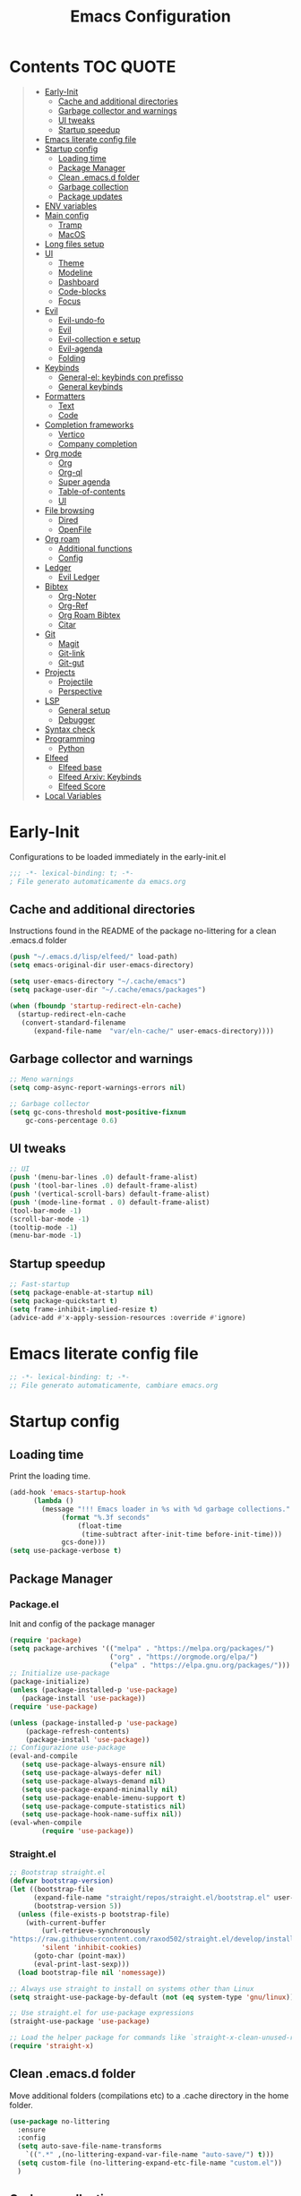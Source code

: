 #+title: Emacs Configuration
#+PROPERTY: header-args:emacs-lisp :tangle ./init.el :mkdirp yes
* Contents :TOC:QUOTE:
#+BEGIN_QUOTE
- [[#early-init][Early-Init]]
  - [[#cache-and-additional-directories][Cache and additional directories]]
  - [[#garbage-collector-and-warnings][Garbage collector and warnings]]
  - [[#ui-tweaks][UI tweaks]]
  - [[#startup-speedup][Startup speedup]]
- [[#emacs-literate-config-file][Emacs literate config file]]
- [[#startup-config][Startup config]]
  - [[#loading-time][Loading time]]
  - [[#package-manager][Package Manager]]
  - [[#clean-emacsd-folder][Clean .emacs.d folder]]
  - [[#garbage-collection][Garbage collection]]
  - [[#package-updates][Package updates]]
- [[#env-variables][ENV variables]]
- [[#main-config][Main config]]
  - [[#tramp][Tramp]]
  - [[#macos][MacOS]]
- [[#long-files-setup][Long files setup]]
- [[#ui][UI]]
  - [[#theme][Theme]]
  - [[#modeline][Modeline]]
  - [[#dashboard][Dashboard]]
  - [[#code-blocks][Code-blocks]]
  - [[#focus][Focus]]
- [[#evil][Evil]]
  - [[#evil-undo-fo][Evil-undo-fo]]
  - [[#evil-1][Evil]]
  - [[#evil-collection-e-setup][Evil-collection e setup]]
  - [[#evil-agenda][Evil-agenda]]
  - [[#folding][Folding]]
- [[#keybinds][Keybinds]]
  - [[#general-el-keybinds-con-prefisso][General-el: keybinds con prefisso]]
  - [[#general-keybinds][General keybinds]]
- [[#formatters][Formatters]]
  - [[#text][Text]]
  - [[#code][Code]]
- [[#completion-frameworks][Completion frameworks]]
  - [[#vertico][Vertico]]
  - [[#company-completion][Company completion]]
- [[#org-mode][Org mode]]
  - [[#org][Org]]
  - [[#org-ql][Org-ql]]
  - [[#super-agenda][Super agenda]]
  - [[#table-of-contents][Table-of-contents]]
  - [[#ui-1][UI]]
- [[#file-browsing][File browsing]]
  - [[#dired][Dired]]
  - [[#openfile][OpenFile]]
- [[#org-roam][Org roam]]
  - [[#additional-functions][Additional functions]]
  - [[#config][Config]]
- [[#ledger][Ledger]]
  - [[#evil-ledger][Evil Ledger]]
- [[#bibtex][Bibtex]]
  - [[#org-noter][Org-Noter]]
  - [[#org-ref][Org-Ref]]
  - [[#org-roam-bibtex][Org Roam Bibtex]]
  - [[#citar][Citar]]
- [[#git][Git]]
  - [[#magit][Magit]]
  - [[#git-link][Git-link]]
  - [[#git-gut][Git-gut]]
- [[#projects][Projects]]
  - [[#projectile][Projectile]]
  - [[#perspective][Perspective]]
- [[#lsp][LSP]]
  - [[#general-setup][General setup]]
  - [[#debugger][Debugger]]
- [[#syntax-check][Syntax check]]
- [[#programming][Programming]]
  - [[#python][Python]]
- [[#elfeed][Elfeed]]
  - [[#elfeed-base][Elfeed base]]
  - [[#elfeed-arxiv-keybinds][Elfeed Arxiv: Keybinds]]
  - [[#elfeed-score][Elfeed Score]]
- [[#local-variables][Local Variables]]
#+END_QUOTE

* Early-Init
Configurations to be loaded immediately in the early-init.el
#+begin_src emacs-lisp :tangle early-init.el
;;; -*- lexical-binding: t; -*-
; File generato automaticamente da emacs.org
#+end_src
** Cache and additional directories
Instructions found in the README of the package no-littering for a clean .emacs.d folder
#+begin_src emacs-lisp :tangle early-init.el
(push "~/.emacs.d/lisp/elfeed/" load-path)
(setq emacs-original-dir user-emacs-directory)

(setq user-emacs-directory "~/.cache/emacs")
(setq package-user-dir "~/.cache/emacs/packages")

(when (fboundp 'startup-redirect-eln-cache)
  (startup-redirect-eln-cache
   (convert-standard-filename
	  (expand-file-name  "var/eln-cache/" user-emacs-directory))))
#+end_src
** Garbage collector and warnings
#+begin_src emacs-lisp :tangle early-init.el
;; Meno warnings
(setq comp-async-report-warnings-errors nil)

;; Garbage collector
(setq gc-cons-threshold most-positive-fixnum
    gc-cons-percentage 0.6)
#+end_src
** UI tweaks
#+begin_src emacs-lisp :tangle early-init.el
;; UI
(push '(menu-bar-lines .0) default-frame-alist)
(push '(tool-bar-lines .0) default-frame-alist)
(push '(vertical-scroll-bars) default-frame-alist)
(push '(mode-line-format . 0) default-frame-alist)
(tool-bar-mode -1)
(scroll-bar-mode -1)
(tooltip-mode -1)
(menu-bar-mode -1)
#+end_src
** Startup speedup
#+begin_src emacs-lisp :tangle early-init.el
;; Fast-startup
(setq package-enable-at-startup nil)
(setq package-quickstart t)
(setq frame-inhibit-implied-resize t)
(advice-add #'x-apply-session-resources :override #'ignore)
#+end_src

* Emacs literate config file
#+begin_src emacs-lisp
;; -*- lexical-binding: t; -*-
;; File generato automaticamente, cambiare emacs.org
#+end_src

* Startup config
** Loading time
Print the loading time.
#+begin_src emacs-lisp
(add-hook 'emacs-startup-hook
	  (lambda ()
	    (message "!!! Emacs loader in %s with %d garbage collections."
		     (format "%.3f seconds"
			     (float-time
			      (time-subtract after-init-time before-init-time)))
		     gcs-done)))
(setq use-package-verbose t)

#+end_src
** Package Manager
*** Package.el
Init and config of the package manager
#+begin_src emacs-lisp :tangle no
(require 'package)
(setq package-archives '(("melpa" . "https://melpa.org/packages/")
                         ("org" . "https://orgmode.org/elpa/")
                         ("elpa" . "https://elpa.gnu.org/packages/")))
;; Initialize use-package
(package-initialize)
(unless (package-installed-p 'use-package)
   (package-install 'use-package))
(require 'use-package)

(unless (package-installed-p 'use-package)
	(package-refresh-contents)
	(package-install 'use-package))
;; Configurazione use-package
(eval-and-compile
   (setq use-package-always-ensure nil)
   (setq use-package-always-defer nil)
   (setq use-package-always-demand nil)
   (setq use-package-expand-minimally nil)
   (setq use-package-enable-imenu-support t)
   (setq use-package-compute-statistics nil)
   (setq use-package-hook-name-suffix nil))
(eval-when-compile
        (require 'use-package))
#+end_src
*** Straight.el
#+begin_src emacs-lisp 
;; Bootstrap straight.el
(defvar bootstrap-version)
(let ((bootstrap-file
      (expand-file-name "straight/repos/straight.el/bootstrap.el" user-emacs-directory))
      (bootstrap-version 5))
  (unless (file-exists-p bootstrap-file)
    (with-current-buffer
        (url-retrieve-synchronously
"https://raw.githubusercontent.com/raxod502/straight.el/develop/install.el"
        'silent 'inhibit-cookies)
      (goto-char (point-max))
      (eval-print-last-sexp)))
  (load bootstrap-file nil 'nomessage))

;; Always use straight to install on systems other than Linux
(setq straight-use-package-by-default (not (eq system-type 'gnu/linux)))

;; Use straight.el for use-package expressions
(straight-use-package 'use-package)

;; Load the helper package for commands like `straight-x-clean-unused-repos'
(require 'straight-x)
#+end_src
** Clean .emacs.d folder
Move additional folders (compilations etc) to a .cache directory in the home folder.
#+begin_src emacs-lisp
(use-package no-littering
  :ensure
  :config
  (setq auto-save-file-name-transforms
	`((".*" ,(no-littering-expand-var-file-name "auto-save/") t)))
  (setq custom-file (no-littering-expand-etc-file-name "custom.el"))
  )
#+end_src
** Garbage collection
#+begin_src emacs-lisp
(use-package gcmh
  :ensure 
  :custom (gcmh-mode 1)
  (gcmh-idle-delay 5)
  (gcmh-high-cons-threshold (* 16 1024 1024))
  (gc-cons-percentage 0.1))
#+end_src
** Package updates
Keep the packages updated.
#+begin_src emacs-lisp
(use-package auto-package-update
  :ensure t
  :custom
  (auto-package-update-interval 7)
  (auto-package-update-prompt-before-update t)
  (auto-package-update-hide-results t)
  :config
  (auto-package-update-maybe)
  (auto-package-update-at-time "09:00"))
#+end_src
* ENV variables
Load some environmental variables.
#+begin_src emacs-lisp
(setq dropbox-base (getenv "DROPBOX_PATH"))
(setq org-base (concat dropbox-base "Org"))
(setq ledger-base (concat dropbox-base "Ledger"))
(setq bib-base (concat dropbox-base "Zotero/biblio.bib"))
(setq pdf-base (concat dropbox-base "Zotero/attachments"))
(setq agenda-base (concat dropbox-base "Agenda/inbox.org"))
#+end_src
* Main config
#+begin_src emacs-lisp
(use-package emacs
  :init
  (set-face-attribute 'default nil :font "FiraCode Nerd Font Mono" :weight 'light :height 180) ;; Font
  (set-face-attribute 'fixed-pitch nil :font "FiraCode Nerd Font Mono" :weight 'light :height 180) ;; Font
  (set-face-attribute 'variable-pitch nil :font "FiraCode Nerd Font Mono" :weight 'light :height 180) ;; Font
  ;; Vertico setup
  (setq enable-recursive-minibuffers t)
  :config
  (set-language-environment "UTF-8")
  (set-default-coding-systems 'utf-8-unix)
  (setq-default frame-title-format '("%b"))
  (global-set-key (kbd "<escape>") 'keyboard-escape-quit) ;; TODO Separare il keybind
  (global-display-line-numbers-mode)
  (setq read-extended-command-predicate #'command-completion-default-include-p) ;; Nascondi comandi che non funzionano
  ;;(server-start)
  :custom
  (inhibit-startup-screen t)
  (initial-scratch-message "")
  (use-short-answer t)
  (read-process-output-max (* 1024 1024))
  ;;(user-emacs-directory "~/.cache/emacs")
  (tramp-default-method "ssh")
  (vc-follow-symlinks t)
  (delete-old-versions -1) ;; Avoid excessive backups
  (version-control t)
  (vc-make-backup-files t)
  (setq-default indent-tabs-mode nil)

  )
(when (display-graphic-p)
  (set-frame-parameter (selected-frame) 'alpha '(90 . 90))
  (add-to-list 'default-frame-alist '(alpha . (90 . 90)))
  (set-frame-parameter (selected-frame) 'fullscreen 'maximized)
  (add-to-list 'default-frame-alist '(fullscreen . maximized)))
#+end_src
** Tramp
#+begin_src emacs-lisp
(eval-after-load 'tramp '(setenv "SHELL" "/bin/bash"))
(eval-after-load 'tramp '(setq doom-modeline-buffer-file-name-style 'file-name))
#+end_src
** MacOS
*** Binds 
Italian keyboard support
#+begin_src emacs-lisp
;; https://emacs.stackexchange.com/questions/37172/how-to-insert-special-characters-not-on-a-us-uk-keyboard
(when (memq window-system '(mac ns))
  (setq ns-command-modifier 'meta)
  (setq ns-alternate-modifier nil))
#+end_src
*** Variabili shell
MacOS only requires to add the following variables to the file Library/LaunchAgents/environment.plist to be available in the Emacs APP.
#+begin_src sh :tangle no
launch setenv CUSTOM_VAR value
#+end_src
* Long files setup
Lower the load when large files are loaded.
#+begin_src emacs-lisp
(use-package so-long
  :ensure
  :config
  (setq so-long-threshold 10000)
  (global-so-long-mode 1)
  )
#+end_src

* UI
** Theme
#+begin_src emacs-lisp
;; Tema
(use-package doom-themes
  :ensure t
  :config
  (load-theme 'doom-one t)
  (doom-themes-neotree-config)
  (doom-themes-org-config))
#+end_src

** Modeline
#+begin_src emacs-lisp
;; Best addition ever
(use-package poke-line
  :ensure t
  :init
  (poke-line-global-mode 1)
  (setq-default poke-line-pokemon "totodile")
  )
;; Modeline
(use-package doom-modeline
  :ensure t
  :init
  (doom-modeline-mode 1)
  :custom
  (doom-modeline-buffer-file-name-style 'relative-to-project)
  (doom-modeline-lsp t)
  )
#+end_src
** Dashboard
#+begin_src emacs-lisp
;; Idea pazza per il banner
;;(defun random-file ()
;; (interactive)
;; (setf local-dir (directory-files (concat emacs-original-dir "")))
;; (message (nth (random (length local-dir)) local-dir ))
;;)
(use-package dashboard
  :ensure t
  :init
  ;;( (random)(directory-files (concat user-folder)) )
  ;;(setq dashboard-startup-banner "/Users/daghero/Downloads/diglett.jpeg")
  ;(setq dashboard-banner-logo-title (concat "A wild " nome))
  ;;(setq dashboard-init-info "Messagio di test") Appare sotto l'immagine iniziale
  (setq dashboard-set-footer nil)

  (setq dashboard-set-heading-icons t)
  (setq dashboard-set-file-icons t)
  (setq dashboard-center-content t)
  (setq dashboard-items '((recents  . 5)
                        (bookmarks . 5)
                        (projects . 5)
                        (agenda . 5)
                        (registers . 5)))

  :config
  (setq initial-buffer-choice (lambda () (get-buffer "*dashboard*")))
  (dashboard-setup-startup-hook))
#+end_src
** Code-blocks
Color matching parenthesis.
#+begin_src emacs-lisp
(use-package rainbow-delimiters
  :ensure t
  :hook (prog-mode-hook . rainbow-delimiters-mode))
#+end_src
** Focus
Highlight text regions
#+begin_src emacs-lisp
(use-package focus
  ;; Breaks org-mode with source code.
  :disabled
  :ensure
  :hook (text-mode . focus-mode)
  )
#+end_src
* Evil 
** Evil-undo-fo
#+begin_src emacs-lisp
(use-package undo-fu
  :after emacs
  :ensure
  :init
  )
(use-package undo-fu-session
  :after undo-fu
  :defer 1
  :ensure
  :config
  (setq undo-fu-session-file-limit 1024)
  (global-undo-fu-session-mode 1)
  )
#+end_src
** Evil
#+begin_src emacs-lisp
;; Evil config
(use-package evil
  :ensure
  :after undo-fu
  :init
  ;; Spostamenti
  (setq evil-want-integration t) ;; TODO: Capire cosa fa
  (setq evil-want-keybinding nil) ;; TODO: Capire cosa fa
  (setq evil-want-C-i-jump nil)
  (setq evil-want-C-u-scroll t)
  (setq evil-want-C-u-delete t)
  (setq evil-respect-visual-line-mode t)
  ;; Search
  (setq evil-search-module 'evil-search)
  ;; Indentazione
  (setq evil-shift-width 4) ;; Questo e' il default
  ;; Undo-Redo
  (setq evil-undo-system 'undo-fu)
  ;; Vim-like
  :config
  (evil-global-set-key 'motion "j" 'evil-next-visual-line)
  (evil-global-set-key 'motion "k" 'evil-previous-visual-line)
  (evil-set-initial-state 'pdf-view-mode 'normal)
  (evil-mode 1)

  :custom
  (evil-vsplit-window-right t)
  )
#+end_src
** Evil-collection e setup
Add keybinds for multiple packages in an evil way.
#+begin_src emacs-lisp
(use-package evil-collection
  :ensure
  :after evil
  :init
  :custom
  (evil-collection-outline-bind-tab-p nil)
  (collection-setup-minibuffer t)
  (evil-collection-calendar-want-org-bindings t)
  :config
  (evil-collection-init)
  )
#+end_src
** Evil-agenda
#+begin_src emacs-lisp 
(use-package evil-org
  :ensure
  :after org
  :hook (org-mode . (lambda () evil-org-mode))
  :config
  (require 'evil-org-agenda)
  (evil-org-agenda-set-keys)
)
#+end_src
** Folding
#+begin_src emacs-lisp
;; Folding
(use-package vimish-fold
  :ensure t
  :defer 2
  :after evil)

(use-package evil-vimish-fold
  :ensure t
  :after vimish-fold
  :init
  (setq evil-vimish-fold-mode-lighter " ")
  (setq evil-vimish-fold-target-modes '(prog-mode conf-mode text-mode))
  :config
  (global-evil-vimish-fold-mode)
 )
#+end_src

* Keybinds
** General-el: keybinds con prefisso
#+begin_src emacs-lisp
(use-package general
  :ensure t
  :after evil
  :config
  (general-evil-setup t)
  (general-create-definer fd/supreme-leader
    :keymaps '(normal insert visual emacs)
    :prefix "SPC"
    :global-prefix "C-SPC")
  )
#+end_src
Describe the keybind with a custom message
#+begin_src emacs-lisp
(use-package which-key
  :ensure t
  :after general
  :diminish which-key-mode
  :config
  (setq which-key-sort-order 'which-key-prefix-then-key-order)
  (setq which-key-idle-delay 0.5)
  (which-key-mode)
)
#+end_src
** General keybinds
#+begin_src emacs-lisp
(fd/supreme-leader
  "c" '((lambda () (interactive) (find-file "~/.emacs.d/Emacs.org")) :which-key "Open Configuration")
  "a" '(org-agenda :which-key "Agenda")
  "SPC" '(find-file :which-key "Find file")
  "w" '(save-buffer :which-key "Save file")
  ;; Windows
  "f" '(:ignore t :which-key "Frame")
  "fv" '(split-window-vertically :which-key "Vertical Split")
  "fh" '(split-window-horizontally :which-key "Horizontal Split")
  "fk" '(split-window-horizontally :which-key "Kill windows")
  ;; Buffers
  "b" '(:ignore t :which-key "Buffers")
  "be" '(eval-buffer :which-key "Eval")
  ;; Roam!
  "o" '(:ignore t :which-key "Org-Roam")
  "oi" '(org-roam-node-insert :which-key "Insert node")
  "of" '(org-roam-node-find :which-key "Find node")
 )

#+end_src
* Formatters
** Text
Remove empty whitelines.
#+begin_src emacs-lisp
(use-package ws-butler
  :hook ((text-mode . ws-butler-mode)
         (prog-mode . ws-butler-mode)))
#+end_src
** Code
Base package to handle multiple formatters.
#+begin_src emacs-lisp
(use-package format-all
  :disabled
  :ensure
  :init
  ;; TODO Add Black
  )
#+end_src
* Completion frameworks
** Vertico
Completion framework for the minibuffer.
*** Vertico
Base module.
#+begin_src emacs-lisp
(use-package vertico
  :ensure t
  :custom
  (vertico-cycle t)
  :init
  (vertico-mode))

;; Persist history over Emacs restarts. Vertico sorts by history position.
(use-package savehist
  :init
  (savehist-mode))
#+end_src
*** Orderless
#+begin_src emacs-lisp
(use-package orderless
  :ensure t
  :init
  (setq completion-styles '(orderless)
        completion-category-defaults nil
        completion-category-overrides '((file (styles . (partial-completion))))))
#+end_src
*** Marginalia
Useful annotations on the minibuffer for easier selection.
#+begin_src emacs-lisp
(use-package marginalia
  :after vertico
  :straight t
  :custom
  (marginalia-annotators '(marginalia-annotators-heavy marginalia-annotators-light nil))
  :init
  (marginalia-mode))
#+end_src
*** Consult
Context based actions.
#+begin_src emacs-lisp
(use-package consult
  :ensure t
  :demand t
  :bind (("C-s" . consult-line)
         ("C-M-l" . consult-imenu)
         ("C-M-j" . persp-switch-to-buffer*)
         :map minibuffer-local-map
         ("C-r" . consult-history))
  :hook (completion-list-mode . consult-preview-at-point-mode)
  :init
  :custom
  ;;(consult-project-root-function #'dw/get-project-root)
  (completion-in-region-function #'consult-completion-in-region)
)
#+end_src
*** Embark
#+begin_src emacs-lisp
(use-package embark
  :ensure t
  :bind (("C-S-a" . embark-act)
         :map minibuffer-local-map
         ("C-d" . embark-act))
  :config
  ;; Show Embark actions via which-key
  (setq embark-action-indicator
        (lambda (map)
          (which-key--show-keymap "Embark" map nil nil 'no-paging)
          #'which-key--hide-popup-ignore-command)
        embark-become-indicator embark-action-indicator))

(use-package embark-consult
  :ensure t
  :after (embark consult)
  :demand t ; only necessary if you have the hook below
  ;; if you want to have consult previews as you move around an
  ;; auto-updating embark collect buffer
  :hook
  (embark-collect-mode . consult-preview-at-point-mode))
#+end_src
** Company completion
#+begin_src emacs-lisp
(use-package company
  :ensure
  :config
  (global-company-mode))
#+end_src
* Org mode
** Org
*** Org-roam-agenda functions
Fast selection of the nodes with a TODO heading.
#+begin_src emacs-lisp
(defun my/agenda-fetch ()
  ;;(interactive)
  (split-string
   (shell-command-to-string (concat "rg --type org '" locregex "' " org-agenda-base " -l "))
   "\n")
  )
(defun my/update-agenda (&rest _)
  ;;(interactive)
  (setq org-agenda-files (my/agenda-fetch))
  (push agenda-base org-agenda-files))
#+end_src
*** Init
#+begin_src emacs-lisp
(defun cst-org ()
  (org-indent-mode)
  (visual-line-mode 1)
  )
(use-package org
  :mode ("\\.org\\'" . org-mode)
  :defer
  :init
  (add-hook 'org-mode-hook 'cst-org)
  :config
  (setq org-link-file-path-type 'relative)
#+end_src
*** Agenda
**** Status tasks
#+begin_src emacs-lisp
(setq string-todos '("TODO" "ACTIVE" "DONE" "HOLD" "CANCELED"))
(setq locregex (string-join string-todos "|"))
(setq org-agenda-base org-base)
(setq org-agenda-files '(my/update-agenda))
(setq org-todo-keywords
      '((sequence "TODO(t@)" "ACTIVE(a@)" "|" "DONE(d@)") ;;   Generali
        (sequence  "|" "HOLD(h@)" "CANCELED(c@)")
        ))
#+end_src
**** Tags
#+begin_src emacs-lisp
(setq org-tag-alist
      '((:startgroup) ; Put mutually exclusive tags here
        (:endgroup)
        ("note" . ?n)
        ("idea" . ?i)))
(advice-add 'org-agenda :before #'my/update-agenda)
(advice-add 'org-todo-list :before #'my/update-agenda)
#+end_src
**** Views
#+begin_src emacs-lisp
(setq org-agenda-custom-commands nil)
(setq org-agenda-custom-commands
      '(("ces" "Custom: Agenda and Emacs SOMEDAY [#A] items"
         ((org-ql-block '(todo "TODO")
                        ((org-ql-block-header "SOMEDAY :Emacs: High-priority")))
          (agenda)))))
#+end_src
*** Babel
Handle code blocks in org files.
#+begin_src emacs-lisp
(org-babel-do-load-languages
 'org-babel-load-languages
 '((emacs-lisp . t)
   ))
(require 'org-tempo)
(add-to-list 'org-structure-template-alist '("el" . "src emacs-lisp"))
(add-to-list 'org-structure-template-alist '("sh" . "src sh"))
(add-to-list 'org-structure-template-alist '("py" . "src python"))
(add-to-list 'org-structure-template-alist '("js" . "src javascript"))
;;(setq org-src-tab-acts-natively t)
(setq org-src-preserve-indentation t)
#+end_src
*** Org:end
#+begin_src emacs-lisp
)
#+end_src
** Org-ql
Faster queries of org-files for the agenda.
#+begin_src emacs-lisp
(use-package org-ql
  :ensure ;; :straight (:files (:defaults (:exclude"helm-org-ql.el")))
  :defer t
  )
#+end_src
** Super agenda
Updated version of the base agenda with entry grouping.
#+begin_src emacs-lisp
(use-package org-super-agenda
  :ensure t
  :after org
  :defer
  :init
  (setq org-super-agenda-header-map (make-sparse-keymap))
  ;;:hook (org-agenda-mode . org-super-agenda-mode)
  :config
  (org-super-agenda-mode 1)
  (setq org-super-agenda-groups
        '(;; Each group has an implicit boolean OR operator between its selectors.
          (:name "Today"  ; Optionally specify section name
                 ;;:time-grid t  ; Items that appear on the time grid
                 :todo t)  ; Items that have this TODO keyword
          ))
  )
#+end_src
** Table-of-contents
A module to generate a markdown-friendly TOC.
#+begin_src emacs-lisp
(use-package toc-org
  :ensure t
  :after org
  :defer t
  )
#+end_src
** UI
*** Text scaling
Keybindings : C+M+- and C+M+=.
#+begin_src emacs-lisp
(use-package default-text-scale
  :defer 1
  :config
  (default-text-scale-mode))
#+end_src
*** Markup
#+begin_src emacs-lisp
(use-package org-appear
  :ensure
  :hook (org-mode . org-appear-mode))
#+end_src
* File browsing
** Dired
A better file manager. The setup on MacOS requires:
1. add full-disk-permission to /usr/bin/ruby
2. install coreutils with homebrew
*** Base config
   #+begin_src emacs-lisp
(use-package all-the-icons-dired
  :ensure) ;; Forse da limitare su terminale?

(use-package dired
	:ensure nil
  :straight nil
  :defer 1
  :commands (dired dired-jump)
  :config
  (when (eq system-type 'darwin)
    (setq insert-directory-program "/usr/local/bin/gls"))
  (setq dired-listing-switches "-agho --group-directories-first"
        dired-omit-files "^\\.[^.].*"
        dired-omit-verbose nil
        dired-hide-details-hide-symlink-targets nil
        delete-by-moving-to-trash t)

  (autoload 'dired-omit-mode "dired-x")

  (add-hook 'dired-load-hook
            (lambda ()
              (interactive)
              (dired-collapse)))

  (add-hook 'dired-mode-hook
            (lambda ()
              (interactive)
              (dired-omit-mode 1)
              (dired-hide-details-mode 1)
              (when (display-graphic-p)
                (all-the-icons-dired-mode 1))
              (hl-line-mode 1))))
   #+end_src
*** Colors
   #+begin_src emacs-lisp
(use-package dired-rainbow
  :ensure
  :defer 2
  :config
  (dired-rainbow-define-chmod directory "#6cb2eb" "d.*")
  (dired-rainbow-define html "#eb5286" ("css" "less" "sass" "scss" "htm" "html" "jhtm" "mht" "eml" "mustache" "xhtml"))
  (dired-rainbow-define xml "#f2d024" ("xml" "xsd" "xsl" "xslt" "wsdl" "bib" "json" "msg" "pgn" "rss" "yaml" "yml" "rdata"))
  (dired-rainbow-define document "#9561e2" ("docm" "doc" "docx" "odb" "odt" "pdb" "pdf" "ps" "rtf" "djvu" "epub" "odp" "ppt" "pptx"))
  (dired-rainbow-define markdown "#ffed4a" ("org" "etx" "info" "markdown" "md" "mkd" "nfo" "pod" "rst" "tex" "textfile" "txt"))
  (dired-rainbow-define database "#6574cd" ("xlsx" "xls" "csv" "accdb" "db" "mdb" "sqlite" "nc"))
  (dired-rainbow-define media "#de751f" ("mp3" "mp4" "mkv" "MP3" "MP4" "avi" "mpeg" "mpg" "flv" "ogg" "mov" "mid" "midi" "wav" "aiff" "flac"))
  (dired-rainbow-define image "#f66d9b" ("tiff" "tif" "cdr" "gif" "ico" "jpeg" "jpg" "png" "psd" "eps" "svg"))
  (dired-rainbow-define log "#c17d11" ("log"))
  (dired-rainbow-define shell "#f6993f" ("awk" "bash" "bat" "sed" "sh" "zsh" "vim"))
  (dired-rainbow-define interpreted "#38c172" ("py" "ipynb" "rb" "pl" "t" "msql" "mysql" "pgsql" "sql" "r" "clj" "cljs" "scala" "js"))
  (dired-rainbow-define compiled "#4dc0b5" ("asm" "cl" "lisp" "el" "c" "h" "c++" "h++" "hpp" "hxx" "m" "cc" "cs" "cp" "cpp" "go" "f" "for" "ftn" "f90" "f95" "f03" "f08" "s" "rs" "hi" "hs" "pyc" ".java"))
  (dired-rainbow-define executable "#8cc4ff" ("exe" "msi"))
  (dired-rainbow-define compressed "#51d88a" ("7z" "zip" "bz2" "tgz" "txz" "gz" "xz" "z" "Z" "jar" "war" "ear" "rar" "sar" "xpi" "apk" "xz" "tar"))
  (dired-rainbow-define packaged "#faad63" ("deb" "rpm" "apk" "jad" "jar" "cab" "pak" "pk3" "vdf" "vpk" "bsp"))
  (dired-rainbow-define encrypted "#ffed4a" ("gpg" "pgp" "asc" "bfe" "enc" "signature" "sig" "p12" "pem"))
  (dired-rainbow-define fonts "#6cb2eb" ("afm" "fon" "fnt" "pfb" "pfm" "ttf" "otf"))
  (dired-rainbow-define partition "#e3342f" ("dmg" "iso" "bin" "nrg" "qcow" "toast" "vcd" "vmdk" "bak"))
  (dired-rainbow-define vc "#0074d9" ("git" "gitignore" "gitattributes" "gitmodules"))
  (dired-rainbow-define-chmod executable-unix "#38c172" "-.*x.*"))
   #+end_src
*** Tweaks
   #+begin_src emacs-lisp
(use-package dired-single
  :ensure
  :defer t)
(use-package dired-ranger
  :ensure
  :defer t)
(use-package dired-collapse
  :ensure
  :defer t)
   #+end_src
*** Keybinds
   #+begin_src emacs-lisp
(evil-collection-define-key 'normal 'dired-mode-map
  "h" 'dired-single-up-directory
  "H" 'dired-omit-mode
  "l" 'dired-single-buffer
  "y" 'dired-ranger-copy
  "X" 'dired-ranger-move
  "p" 'dired-ranger-paste)
   #+end_src
** OpenFile
Open all files automatically with find-files, dired requires the "!" keybind instead.
   #+begin_src emacs-lisp
(use-package openwith
  :disabled
  :ensure
  :defer 1
  :if (display-graphic-p)
  :config
  (setq openwith-associations
        (list
         (list (openwith-make-extension-regexp
                '("mpg" "mpeg" "mp3" "mp4"
                  "avi" "wmv" "wav" "mov" "flv"
                  "ogm" "ogg" "mkv"))
               "open"
               '(file))
         (list (openwith-make-extension-regexp
                '("xbm" "pbm" "pgm" "ppm" "pnm"
                  "png" "gif" "bmp" "tif" "jpeg")) ;; Removed jpg because Telega was
               ;; causing feh to be opened...
               "open"
               '(file))
         (list (openwith-make-extension-regexp
                '("pdf"))
               "open"
               '(file)))))
   #+end_src
* Org roam
The best part of Emacs.
** Additional functions
** Config
*** Init
#+begin_src emacs-lisp
(use-package org-roam
  :ensure t
  :after org
  :defer 2
  :custom
  (org-roam-directory org-base)
  (org-roam-completion-everywhere t)
  (org-roam-completion-system 'default)
  (org-roam-dailies-directory "journals")
  (org-roam-capture-templates
   '(
     ("d" "default" plain "%?"
      :if-new (file+head "%<%Y%m%d%H%M%S>-${slug}.org" "#+title: ${title}\n#+date: %U\n")
      :unnarrowed t)
     )
   )
#+end_src
*** Config
#+begin_src emacs-lisp
:config
(setq org-id-link-to-org-use-id t)
(require 'org-roam-dailies)
(org-roam-db-autosync-mode))
#+end_src
*** UI
#+begin_src emacs-lisp
(use-package websocket
  :ensure
  :after org-roam
  :commands org-roam-ui-mode)

(use-package org-roam-ui
  :straight
  (:host github :repo "org-roam/org-roam-ui" :branch "main" :files ("*.el" "out"))
  :ensure
  :after org-roam
  :commands (org-roam-ui-mode)
  :config
  (setq org-roam-ui-sync-theme t
        org-roam-ui-follow t
        org-roam-ui-update-on-save t
        org-roam-ui-open-on-start t))
#+end_src

* Ledger
#+begin_src emacs-lisp
(use-package ledger-mode
  :ensure t
  :mode ("\\.dat\\'"
         "\\.ledger\\'")
  :config
  (add-hook 'ledger-mode-hook #'ledger-flymake-enable)
  )
#+end_src
** Evil Ledger
#+begin_src emacs-lisp
(use-package evil-ledger
  :ensure t
  :after ledger-mode
  :config
  (setq evil-ledger-sort-key "S")
  (add-hook 'ledger-mode-hook #'evil-ledger-mode))
#+end_src
* Bibtex
** Org-Noter
#+begin_src emacs-lisp
(use-package org-noter
  :ensure t
  :after (:any org pdf-view)
  :defer t
  :config
  (setq org-noter-notes-window-location 'other-frame
        org-noter-notes-search-path '(pdf-base)
        org-noter-hide-other nil
        org-noter-auto-save-last-location t
        ))
#+end_src
** Org-Ref
#+begin_src emacs-lisp
(use-package org-ref
  :ensure
  :after org
  :defer t
  :config
  (setq bibtex-dialect 'biblatex)
  (setq bibtex-completion-library-path pdf-base)
  (setq bibtex-completion-bibliography '(list bib-base))
  (setq bibtex-autokey-year-length 4
        bibtex-autokey-name-year-separator "-"
        bibtex-autokey-year-title-separator "-"
        bibtex-autokey-titleword-separator "-"
        bibtex-autokey-titlewords 2
        bibtex-autokey-titlewords-stretch 1
	bibtex-autokey-titleword-length 5)
  )
#+end_src
** Org Roam Bibtex
#+begin_src emacs-lisp
(use-package org-roam-bibtex
  :ensure
  :after org-roam
  :defer 1
  :config
  (push '(
	  ("r" "bibliography reference" plain
           "%?
         %^{author} published %^{entry-type} in %^{date}: fullcite:%\\1."
           :target
           (file+head "references/${citekey}.org" "#+title: ${title}\n")
           :unnarrowed t)
	  ) org-roam-capture-templates)
  (setq citar-open-note-function 'orb-citar-edit-note
        citar-notes-paths (list bib-base)
        orb-preformat-keywords '("citekey" "title" "url" "author-or-editor" "keywords" "file")
        orb-process-file-keyword t
        orb-file-field-extensions '("pdf")))
#+end_src
** Citar
Completion framework
#+begin_src emacs-lisp
(use-package citar
  :ensure
  :no-require
  :defer 1
  :custom
  (org-cite-global-bibliography (list bib-base))
  (org-cite-insert-processor 'citar)
  (org-cite-follow-processor 'citar)
  (org-cite-activate-processor 'citar)
  (citar-bibliography org-cite-global-bibliography)
  ;; optional: org-cite-insert is also bound to C-c C-x C-@
  :config
  (setq citar-open-note-function 'orb-citar-edit-note)
  ;;(when display-graphic-p (
  (setq citar-symbols
	`((file ,(all-the-icons-faicon "file-o" :face 'all-the-icons-green :v-adjust -0.1) . " ")
          (note ,(all-the-icons-material "speaker_notes" :face 'all-the-icons-blue :v-adjust -0.3) . " ")
          (link ,(all-the-icons-octicon "link" :face 'all-the-icons-orange :v-adjust 0.01) . " ")))
  ;;))
  (setq citar-symbol-separator "  ")
  :bind
  (:map org-mode-map :package org ("C-c b" . #'org-cite-insert)))
#+end_src
* Git
** Magit
#+begin_src emacs-lisp
(use-package magit
  :ensure
  :commands (magit-status magit-get-current-branch)
  :init
  (fd/supreme-leader
    "g" '(:ignore t :which-key "Git")
    "gs" '(magit-status :which-key "Status")
    )
  :custom
  (magit-display-buffer-function #'magit-display-buffer-same-window-except-diff-v1))
#+end_src
** Git-link
Open links to the base repo with a single keybind.
#+begin_src emacs-lisp
(use-package git-link
  :ensure
  :commands git-link
  :config
  (setq git-link-open-in-browser t))
#+end_src
** Git-gut
#+begin_src emacs-lisp
(use-package git-gutter
  :straight git-gutter-fringe
  :ensure
  :diminish
  :hook ((text-mode . git-gutter-mode)
         (prog-mode . git-gutter-mode))
  :config
  (setq git-gutter:update-interval 2)
  (setq git-gutter:modified-sign "!")
  (setq git-gutter:added-sign "+")
  (setq git-gutter:deleted-sign "-")
  (set-face-foreground 'git-gutter:added "LightGreen")
  (set-face-foreground 'git-gutter:modified "LightGoldenrod")
  (set-face-foreground 'git-gutter:deleted "LightCoral"))
#+end_src
* Projects
** Projectile
#+begin_src emacs-lisp
(use-package projectile
  :ensure t
  :defer t
  :diminish projectile-mode
  :config
  (projectile-mode)
  )
#+end_src
** Perspective
#+begin_src emacs-lisp :tangle no
(use-package perspective
  :demand t
  :custom
  (persp-initial-frame-name "Main")
  :config
  ;; Running `persp-mode' multiple times resets the perspective list...
  (unless (equal persp-mode t)
    (persp-mode)))
#+end_src
* LSP
** Eglot
A package that should work out-of-the-box with lsp servers
#+begin_src emacs-lisp
(use-package eglot
  :ensure
  :defer 2
  )

#+end_src
** LSP-MODE
It has more features but also far more complex to setup. The UI is nice but i want something that also works in the terminal.
*** General setup
#+begin_src emacs-lisp :tangle no
(use-package lsp-mode
  :ensure t
  :hook (;; replace XXX-mode with concrete major-mode(e. g. python-mode)
         (python-mode . lsp)
         ;; if you want which-key integration
         (lsp-mode . lsp-enable-which-key-integration))
  :init
  ;; set prefix for lsp-command-keymap (few alternatives - "C-l", "C-c l")
  (setq lsp-keymap-prefix "C-c l")
  :commands lsp)
(use-package lsp-ui
  :ensure t
  :commands lsp-ui-mode
  :config
  (setq lsp-ui-sideline-show-code-actions t))
#+end_src
*** Debugger
#+begin_src emacs-lisp :tangle no
(use-package dap-mode
  :ensure t
  :after lsp-mode
  )
#+end_src
* Syntax check
Required:
- aspell
On MacOS be careful of the environmental variable LANG when generating the dictionary for the first time.
#+begin_src emacs-lisp
(use-package spell-fu
  :ensure
  :hook (text-mode . spell-fu-mode)
  )
#+end_src
Prose checking, requiring proselint installed.
#+begin_src emacs-lisp
(use-package flycheck
  :ensure t
  :init (global-flycheck-mode)
  :config
  (flycheck-add-mode 'proselint 'text-mode)
  ;;(flycheck-add-next-checker 'lsp 'proselint)
  )
#+end_src
* Programming
** Python
#+begin_src emacs-lisp
(use-package anaconda-mode
  :ensure t
  :hook (python-mode-hook . anaconda-mode)
  :hook (python-mode-hook . anaconda-eldoc-mode)
  )
#+end_src
*** Poetry
#+begin_src emacs-lisp
(use-package poetry
  :ensure t
  :hook (python-mode-hook .poetry-tracking-mode))
#+end_src

* Elfeed
Read the arxiv feed in an alternative way.
** Elfeed base
#+begin_src emacs-lisp
(use-package elfeed
  :ensure t
  :commands elfeed
  :init
  (fd/supreme-leader
    "e" '(:ignore t :which-key "Elfeed")
    "eo" '(elfeed :which-key "Feeds")
    "eu" '(elfeed-update :which-key "Update")
    )
  :config
  (setq elfeed-feeds
	'(("http://export.arxiv.org/api/query?search_query=cat:cs.LG&start=0&max_results=300&sortBy=submittedDate&sortOrder=descending")
      ("[[http://export.arxiv.org/api/query?search_query=cat:stat.TH&start=0&max_results=300&sortBy=submittedDate&sortOrder=descending]]")))
;;  (setq elfeed-feeds
	;;'("http://export.arxiv.org/api/query?search_query=cat:cs.LG"
      ;;"[[http://export.arxiv.org/api/query?search_query=cat:stat.TH]]")
	;;)
  ;;(setq-default elfeed-search-filter "=start=0 max_results=300 =sortBy=submittedDate =sortOrder=descending #30 ")
  (require 'elfeed-arxiv-aspect)
  (require 'elfeed-arxiv-excerpts)
#+end_src
** Elfeed Arxiv: Keybinds
#+begin_src emacs-lisp
)
#+end_src
** Elfeed Score
#+begin_src emacs-lisp
(use-package elfeed-score
  :ensure t
  :after elfeed
  :config
  (elfeed-score-load-score-file "~/.emacs.d/lisp/elfeed/elfeed.score")
  (setq elfeed-score-serde-score-file "elfeed.score")
  (elfeed-score-enable)
  )
#+end_src
* Local Variables
;; Local Variables:
;; eval: (add-hook 'after-save-hook (lambda ()(if (y-or-n-p "Reload?")(load-file user-init-file))) nil t)
;; eval: (add-hook 'after-save-hook (lambda ()(if (y-or-n-p "Tangle?")(org-babel-tangle))) nil t)
;; End:
